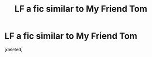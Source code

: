 #+TITLE: LF a fic similar to My Friend Tom

* LF a fic similar to My Friend Tom
:PROPERTIES:
:Score: 0
:DateUnix: 1603317924.0
:DateShort: 2020-Oct-22
:FlairText: What's That Fic?
:END:
[deleted]

